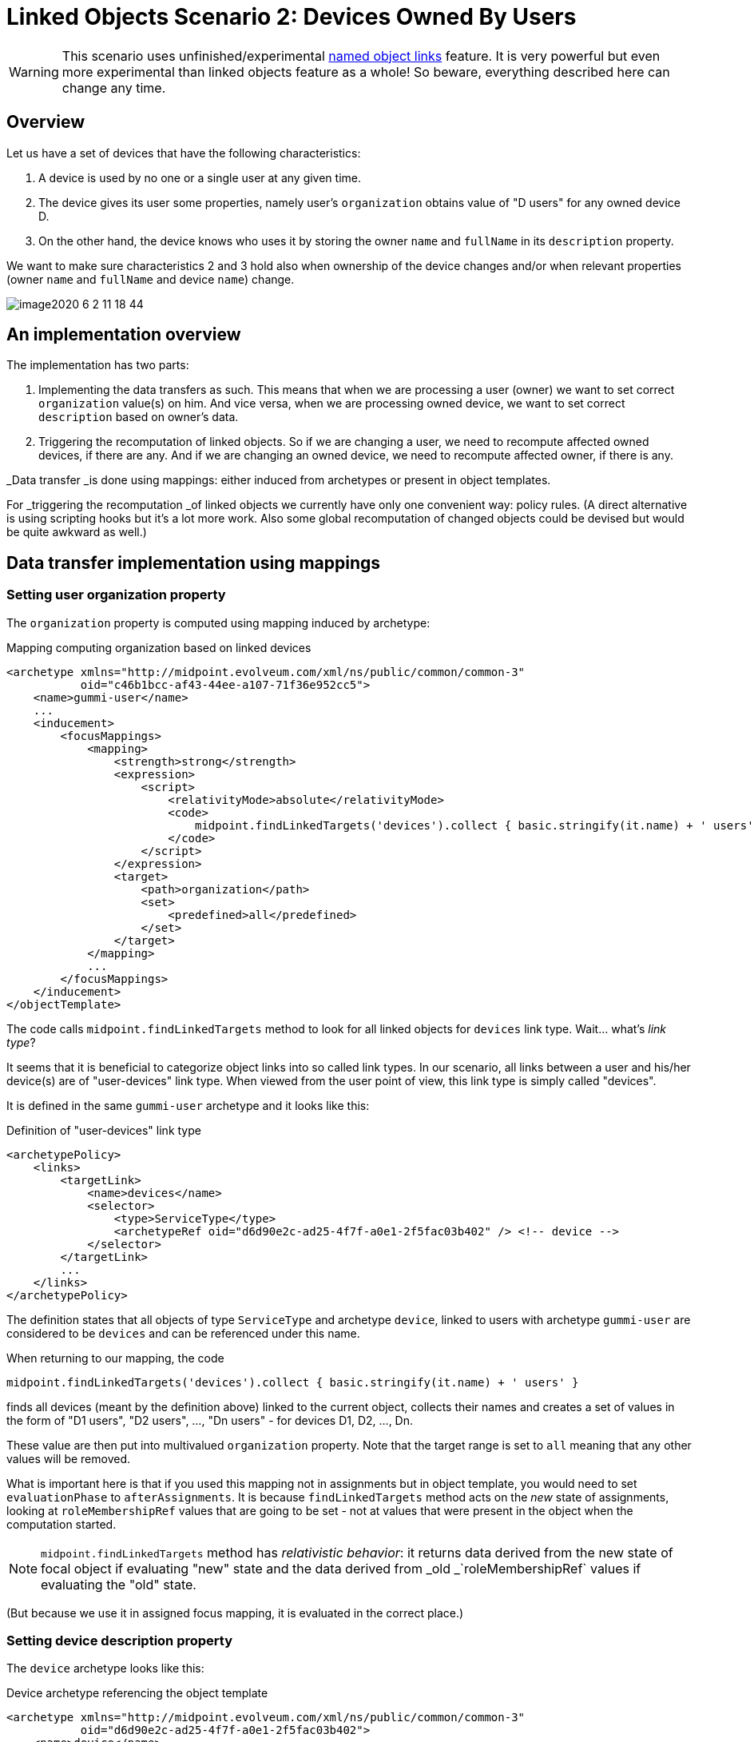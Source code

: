 = Linked Objects Scenario 2: Devices Owned By Users
:page-nav-title: Scenario 2: Devices Owned By Users
:page-wiki-name: Linked objects scenario 2: Devices owned by users
:page-wiki-id: 52002879
:page-wiki-metadata-create-user: mederly
:page-wiki-metadata-create-date: 2020-05-21T10:33:55.623+02:00
:page-wiki-metadata-modify-user: mederly
:page-wiki-metadata-modify-date: 2020-06-02T11:19:17.563+02:00
:page-experimental: true
:page-toc: top

[WARNING]
====
This scenario uses unfinished/experimental xref:/midpoint/reference/synchronization/linked-objects/named-object-links/[named object links] feature.
It is very powerful but even more experimental than linked objects feature as a whole!
So beware, everything described here can change any time.
====

== Overview

Let us have a set of devices that have the following characteristics:

. A device is used by no one or a single user at any given time.

. The device gives its user some properties, namely user's `organization` obtains value of "D users" for any owned device D.

. On the other hand, the device knows who uses it by storing the owner `name` and `fullName` in its `description` property.

We want to make sure characteristics 2 and 3 hold also when ownership of the device changes and/or when relevant properties (owner `name` and `fullName` and device `name`) change.

image::image2020-6-2_11-18-44.png[]

== An implementation overview

The implementation has two parts:

. Implementing the data transfers as such.
This means that when we are processing a user (owner) we want to set correct `organization` value(s) on him.
And vice versa, when we are processing owned device, we want to set correct `description` based on owner's data.

. Triggering the recomputation of linked objects.
So if we are changing a user, we need to recompute affected owned devices, if there are any.
And if we are changing an owned device, we need to recompute affected owner, if there is any.

_Data transfer _is done using mappings: either induced from archetypes or present in object templates.

For _triggering the recomputation _of linked objects we currently have only one convenient way: policy rules.
(A direct alternative is using scripting hooks but it's a lot more work.
Also some global recomputation of changed objects could be devised but would be quite awkward as well.)

== Data transfer implementation using mappings

=== Setting user organization property

The `organization` property is computed using mapping induced by archetype:

.Mapping computing organization based on linked devices
[source,xml]
----
<archetype xmlns="http://midpoint.evolveum.com/xml/ns/public/common/common-3"
           oid="c46b1bcc-af43-44ee-a107-71f36e952cc5">
    <name>gummi-user</name>
    ...
    <inducement>
        <focusMappings>
            <mapping>
                <strength>strong</strength>
                <expression>
                    <script>
                        <relativityMode>absolute</relativityMode>
                        <code>
                            midpoint.findLinkedTargets('devices').collect { basic.stringify(it.name) + ' users' }
                        </code>
                    </script>
                </expression>
                <target>
                    <path>organization</path>
                    <set>
                        <predefined>all</predefined>
                    </set>
                </target>
            </mapping>
            ...
        </focusMappings>
    </inducement>
</objectTemplate>

----

The code calls `midpoint.findLinkedTargets` method to look for all linked objects for `devices` link type.
Wait... what's _link type_?

It seems that it is beneficial to categorize object links into so called link types.
In our scenario, all links between a user and his/her device(s) are of "user-devices" link type.
When viewed from the user point of view, this link type is simply called "devices".

It is defined in the same `gummi-user` archetype and it looks like this:

.Definition of "user-devices" link type
[source,xml]
----
<archetypePolicy>
    <links>
        <targetLink>
            <name>devices</name>
            <selector>
                <type>ServiceType</type>
                <archetypeRef oid="d6d90e2c-ad25-4f7f-a0e1-2f5fac03b402" /> <!-- device -->
            </selector>
        </targetLink>
        ...
    </links>
</archetypePolicy>
----

The definition states that all objects of type `ServiceType` and archetype `device`, linked to users with archetype `gummi-user` are considered to be `devices` and can be referenced under this name.

When returning to our mapping, the code

[source,java]
----
midpoint.findLinkedTargets('devices').collect { basic.stringify(it.name) + ' users' }
----

finds all devices (meant by the definition above) linked to the current object, collects their names and creates a set of values in the form of "D1 users", "D2 users", ..., "Dn users" - for devices D1, D2, ..., Dn.

These value are then put into multivalued `organization` property.
Note that the target range is set to `all` meaning that any other values will be removed.

What is important here is that if you used this mapping not in assignments but in object template, you would need to set `evaluationPhase` to `afterAssignments`. It is because `findLinkedTargets` method acts on the _new_ state of assignments, looking at `roleMembershipRef` values that are going to be set - not at values that were present in the object when the computation started.

[NOTE]
====
`midpoint.findLinkedTargets`  method has _relativistic behavior_: it returns data derived from the new state of focal object if evaluating "new" state and the data derived from _old _`roleMembershipRef` values if evaluating the "old" state.

====

(But because we use it in assigned focus mapping, it is evaluated in the correct place.)

=== Setting device description property

The `device` archetype looks like this:

.Device archetype referencing the object template
[source,xml]
----
<archetype xmlns="http://midpoint.evolveum.com/xml/ns/public/common/common-3"
           oid="d6d90e2c-ad25-4f7f-a0e1-2f5fac03b402">
    <name>device</name>

    <archetypePolicy>
        <links>
            <sourceLink>
                <name>user</name>
                <selector>
                    <type>UserType</type>
                </selector>
            </sourceLink>
        </links>
    </archetypePolicy>

    <inducement>
        <focusMappings>
            <mapping>
                <documentation>From user to device: putting 'Used by ...' into device description.</documentation>
                <strength>strong</strength>
                <expression>
                    <script>
                        <code>
                            linkedSource = midpoint.findLinkedSource('user')
                            linkedSource != null ? 'Used by ' + linkedSource.name + ' (' + linkedSource.fullName + ')' : 'Not used'
                        </code>
                    </script>
                </expression>
                <target>
                    <path>description</path>
                </target>
            </mapping>
        </focusMappings>
    </inducement>
    ...
</archetype>
----

Here we see the definition of "user-devices" link from the other side: a device can have a link whose source (i.e. assignment holder) is of `UserType` type.
One could add also archetype reference to `gummi-user` but it's not strictly necessary, because these devices will not be owned by any other users.

`midpoint.findLinkedSource('user')` then finds the linked user (if any).
And the mapping returns the value for the `description` property accordingly.

== Triggering the recomputation

We need to trigger recomputation both ways:

. If something relevant changes on the device object, the owning user must be recomputed.

. If something relevant changes on the user object, the owned devices must be recomputed.


=== Recomputing device when the user changes

There are the following situations when the device should be recomputed:

[%autowidth]
|===
| # | Change | Comment

| 1
| Owner `name` or `fullName` is changed
| This is the simplest case.


| 2
| The link itself is changed
| We consider link to be changed if the `roleMembershipRef` value corresponding to the link is added or deleted.


| 3
| User is added (including the link)
| This is a special case of the above - a specific value of `roleMembershipRef` is added (along with the whole user object).


| 4
| User is deleted (had the link before)
| This is (again) a special case of the above - a specific value of `roleMembershipRef` is deleted (along with the whole user object).


|===

These can be implemented by the following policy rules (induced by `gummi-user` archetype:

.Recomputing devices when nneded
[source,xml]
----
<inducement>
    <policyRule> <!-- situation 1 -->
        <name>recompute-device-on-user-name-change</name>
        <documentation>Recomputes a device when user's name or fullName changes.</documentation>
        <policyConstraints>
            <or>
                <modification>
                    <item>name</item>
                </modification>
                <modification>
                    <item>fullName</item>
                </modification>
            </or>
        </policyConstraints>
        <policyActions>
            <scriptExecution>
                <object>
                    <linkTarget>
                        <linkType>devices</linkType>
                    </linkTarget>
                </object>
                <executeScript>
                    <s:recompute/>
                </executeScript>
            </scriptExecution>
        </policyActions>
    </policyRule>
</inducement>

<inducement> <!-- situations 2, 3, 4 -->
    <policyRule>
        <name>recompute-device-on-membership-change</name>
        <documentation>
            Recomputes all devices whose membership has changed.
        </documentation>
        <policyConstraints>
            <alwaysTrue/>
        </policyConstraints>
        <policyActions>
            <scriptExecution>
                <object>
                    <linkTarget>
                        <changeSituation>changed</changeSituation>
                        <linkType>devices</linkType>
                    </linkTarget>
                </object>
                <executeScript>
                    <s:recompute/>
                </executeScript>
            </scriptExecution>
        </policyActions>
    </policyRule>
</inducement>

----

The first policy rule invokes recomputation on all linked devices if user's name or full name changes.
This covers situation #1.

The second policy invokes recomputation on all linked devices _whose_ membership has changed (see changeSituation = changed setting).
This covers situation #2, but also situations #3 and #4.

*(Temporary) workaround for situation #4:* However, because assignment evaluator skips evaluating assignments when object is deleted, the respective policy rule must be presented to the object in some other way.

So this global policy rule has to be used:

.Recomputing devices on object delete
[source,xml]
----
<!-- This role is here because of assignments not being applied on object deletion. -->
<globalPolicyRule>
    <focusSelector>
        <type>UserType</type>
        <archetypeRef oid="c46b1bcc-af43-44ee-a107-71f36e952cc5" /> <!-- gummi-user -->
    </focusSelector>
    <policyConstraints>
        <modification>
            <operation>delete</operation>
        </modification>
    </policyConstraints>
    <policyActions>
        <scriptExecution>
            <object>
                <namedLinkTarget>devices</namedLinkTarget>
            </object>
            <executeScript>
                <s:recompute/>
            </executeScript>
        </scriptExecution>
    </policyActions>
</globalPolicyRule>


----

=== Recomputing user when device changes

Recomputation of user on device change is ensured using the following policy rule in the `device` archetype:

.Recomputing user when device changes
[source,xml]
----
<inducement>
    <policyRule>
        <name>recompute-user-on-device-name-change</name>
        <documentation>
            Recomputes a user when device name is changed. (Note that user is recomputed
            automatically when device is assigned or unassigned.)
        </documentation>
        <policyConstraints>
            <modification>
                <item>name</item>
            </modification>
        </policyConstraints>
        <policyActions>
            <scriptExecution>
                <object>
                    <linkSource>
                        <linkType>user</linkType>
                    </linkSource>
                </object>
                <executeScript>
                    <s:recompute/>
                </executeScript>
            </scriptExecution>
        </policyActions>
    </policyRule>
</inducement>
----

The code is almost self-describing.
When device name changes, all linked users (zero or one) are recomputed.

What is missing here is treatment of the situation when the device is abruptly deleted without being unassigned first.

[TIP]
.TODO
====
This section needs to be expanded.
However, documentation work is similar to the development work in that it takes time and that it needs funding. +
If you are midPoint link:https://evolveum.com/services/[subscriber], you can request that we complete this section and we will do that as soon as possible.

====

Only some wild thoughts here: If the device is deleted, its owner should be recomputed.
But perhaps not only recomputed: the assignment to (now) non-existing device should be removed as well.
However, this is tricky.
Do we really want this?

. Yes: on device deletion we want to remove the assignment from its owner; causing the complete recomputation.

. Partially: on device deletion we want to keep the assignment but we want to recompute the owner.

. No: on device deletion we don't want to do anything.
I.e. we want the devices to be deleted gracefully: first, their owner should be explicitly removed and only after that they should be deleted.

.. We might want to automate this process.
We'll put the device into `retired` lifecycle state.
And then there will be a task that will look for such devices, unassigning them from their owner(s) and eventually deleting them.



. Really not: we do not want to allow regular device deletion if it has an owner.

Complete configuration for this scenario is in link:https://github.com/Evolveum/midpoint/tree/master/model/model-intest/src/test/resources/linked/gummi[https://github.com/Evolveum/midpoint/tree/master/model/model-intest/src/test/resources/linked/gummi] directory (and system configuration in the parent one).